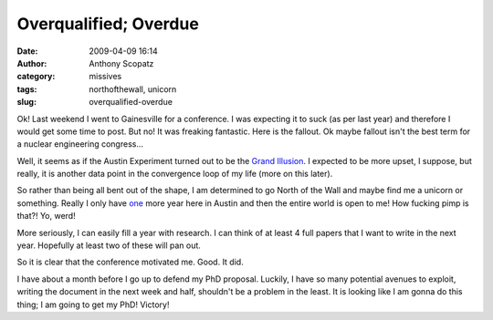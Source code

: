 Overqualified; Overdue
######################
:date: 2009-04-09 16:14
:author: Anthony Scopatz
:category: missives
:tags: northofthewall, unicorn
:slug: overqualified-overdue

Ok! Last weekend I went to Gainesville for a conference. I was expecting
it to suck (as per last year) and therefore I would get some time to
post. But no! It was freaking fantastic. Here is the fallout. Ok maybe
fallout isn't the best term for a nuclear engineering congress...

Well, it seems as if the Austin Experiment turned out to be the `Grand
Illusion`_. I expected to be more upset, I suppose, but really, it is
another data point in the convergence loop of my life (more on this
later).

So rather than being all bent out of the shape, I am determined to go
North of the Wall and maybe find me a unicorn or something. Really I
only have `one`_ more year here in Austin and then the entire world is
open to me! How fucking pimp is that?! Yo, werd!

More seriously, I can easily fill a year with research. I can think of
at least 4 full papers that I want to write in the next year. Hopefully
at least two of these will pan out.

So it is clear that the conference motivated me. Good. It did.

I have about a month before I go up to defend my PhD proposal. Luckily,
I have so many potential avenues to exploit, writing the document in the
next week and half, shouldn't be a problem in the least. It is looking
like I am gonna do this thing; I am going to get my PhD! Victory!

.. _Grand Illusion: http://www.imdb.com/title/tt0028950/
.. _one: http://scopatz.doesntexist.com/1/
